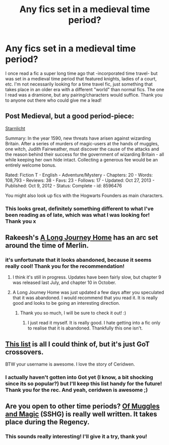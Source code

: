 #+TITLE: Any fics set in a medieval time period?

* Any fics set in a medieval time period?
:PROPERTIES:
:Author: CeridwenTheBear
:Score: 7
:DateUnix: 1427506496.0
:DateShort: 2015-Mar-28
:FlairText: Request
:END:
I once read a fic a super long time ago that -incorporated time travel- but was set in a medieval time period that featured knights, ladies of a court, etc. I'm not necessarily looking for a time travel fic, just something that takes place in an older era with a different "world" than normal fics. The one I read was a dramione, but any pairing/characters would suffice. Thank you to anyone out there who could give me a lead!


** Post Medieval, but a good period-piece:

[[http://www.fanfiction.net/s/8596476/1/Starnlicht][Starnlicht]]

Summary: In the year 1590, new threats have arisen against wizarding Britain. After a series of murders of magic-users at the hands of muggles, one witch, Judith Fairweather, must discover the cause of the attacks and the reason behind their success for the government of wizarding Britain - all while keeping her own hide intact. Collecting a generous fee would be an entirely welcome bonus.

Rated: Fiction T - English - Adventure/Mystery - Chapters: 20 - Words: 108,793 - Reviews: 38 - Favs: 23 - Follows: 17 - Updated: Oct 27, 2013 - Published: Oct 9, 2012 - Status: Complete - id: 8596476

You might also look up fics with the Hogwarts Founders as main characters.
:PROPERTIES:
:Author: wordhammer
:Score: 5
:DateUnix: 1427648407.0
:DateShort: 2015-Mar-29
:END:

*** This looks great, definitely something different to what I've been reading as of late, which was what I was looking for! Thank you x
:PROPERTIES:
:Author: CeridwenTheBear
:Score: 1
:DateUnix: 1427651315.0
:DateShort: 2015-Mar-29
:END:


** Rakeesh's [[https://www.fanfiction.net/s/9860311/1/A-Long-Journey-Home][A Long Journey Home]] has an arc set around the time of Merlin.
:PROPERTIES:
:Author: joelwilliamson
:Score: 3
:DateUnix: 1427638402.0
:DateShort: 2015-Mar-29
:END:

*** it's unfortunate that it looks abandoned, because it seems really cool! Thank you for the recommendation!
:PROPERTIES:
:Author: CeridwenTheBear
:Score: 2
:DateUnix: 1427651418.0
:DateShort: 2015-Mar-29
:END:

**** I think it's still in progress. Updates have been fairly slow, but chapter 9 was released last July, and chapter 10 in October.
:PROPERTIES:
:Author: joelwilliamson
:Score: 2
:DateUnix: 1427681415.0
:DateShort: 2015-Mar-30
:END:


**** A Long Journey Home was just updated a few days after you speculated that it was abandoned. I would recommend that you read it. It is really good and looks to be going an interesting direction.
:PROPERTIES:
:Author: ForgotMyLastPasscode
:Score: 1
:DateUnix: 1428612927.0
:DateShort: 2015-Apr-10
:END:

***** Thank you so much, I will be sure to check it out! :)
:PROPERTIES:
:Author: CeridwenTheBear
:Score: 1
:DateUnix: 1428691112.0
:DateShort: 2015-Apr-10
:END:

****** I just read it myself. It is really good. I hate getting into a fic only to realise that it is abandoned. Thankfully this one isn't.
:PROPERTIES:
:Author: ForgotMyLastPasscode
:Score: 1
:DateUnix: 1428696217.0
:DateShort: 2015-Apr-11
:END:


** [[https://www.fanfiction.net/Harry-Potter-and-Game-of-Thrones-Crossovers/224/8324/][This list]] is all I could think of, but it's just GoT crossovers.

BTW your username is awesome. I love the story of Ceridwen.
:PROPERTIES:
:Score: 2
:DateUnix: 1427599887.0
:DateShort: 2015-Mar-29
:END:

*** I actually haven't gotten into Got yet (I know, a bit shocking since its so popular?) but I'll keep this list handy for the future! Thank you for the rec. And yeah, ceridwen is awesome ;)
:PROPERTIES:
:Author: CeridwenTheBear
:Score: 2
:DateUnix: 1427651163.0
:DateShort: 2015-Mar-29
:END:


** Are you open to other time periods? [[https://m.fanfiction.net/s/6608051/1/Of-Muggles-and-Magic][Of Muggles and Magic]] (SSHG) is really well written. It takes place during the Regency.
:PROPERTIES:
:Author: notbloodybritish
:Score: 2
:DateUnix: 1427604822.0
:DateShort: 2015-Mar-29
:END:

*** This sounds really interesting! I'll give it a try, thank you!
:PROPERTIES:
:Author: CeridwenTheBear
:Score: 1
:DateUnix: 1427650824.0
:DateShort: 2015-Mar-29
:END:
